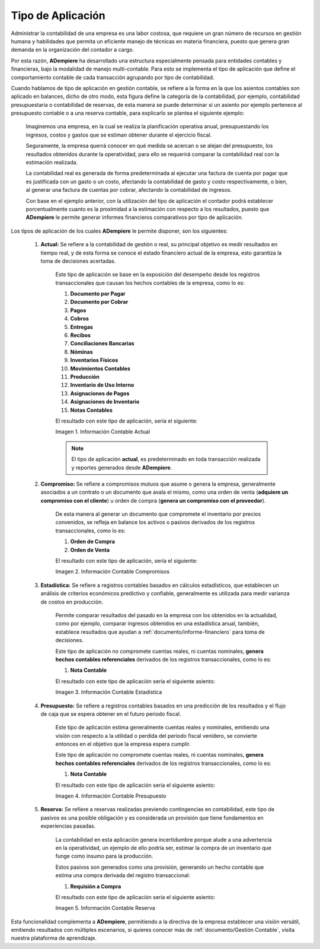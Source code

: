 .. _ERPyA: http://erpya.com
.. |Información Contable Actual| image:: resources/Info-Accounting01.png
.. |Información Contable Presupuesto| image:: resources/Info-Accounting02.png
.. |Información Contable Compromiso| image:: resources/Info-Accounting03.png
.. |Información Contable Estadística| image:: resources/Info-Accounting04.png
.. |Información Contable Reserva| image:: resources/Info-Accounting05.png

.. _documento/tipo-de-aplicación:

======================
**Tipo de Aplicación**
======================

Administrar la contabilidad de una empresa es una labor costosa, que requiere un gran número de recursos en gestión humana y habilidades que permita un eficiente manejo de técnicas en materia financiera, puesto que genera gran demanda en la organización del contador a cargo.

Por esta razón, **ADempiere** ha desarrollado una estructura especialmente pensada para entidades contables y financieras, bajo la modalidad de manejo multi-contable. Para esto se implementa el tipo de aplicación que define el comportamiento contable de cada transacción agrupando por tipo de contabilidad.

Cuando hablamos de tipo de aplicación en gestión contable, se refiere a la forma en la que los asientos contables son aplicado en balances, dicho de otro modo, esta figura define la categoría de la contabilidad, por ejemplo, contabilidad presupuestaria o contabilidad de reservas, de esta manera se puede determinar si un asiento por ejemplo pertenece al presupuesto contable o a una reserva contable, para explicarlo se plantea el siguiente ejemplo:

    Imaginemos una empresa, en la cual se realiza la planificación operativa anual, presupuestando los ingresos, costos y gastos que se estiman obtener durante el ejercicio fiscal.

    Seguramente, la empresa querrá conocer en qué medida se acercan o se alejan del presupuesto, los resultados obtenidos durante la operatividad, para ello se requerirá comparar la contabilidad real con la estimación realizada.

    La contabilidad real es generada de forma predeterminada al ejecutar una factura de cuenta por pagar que es justificada con un gasto o un costo, afectando la contabilidad de gasto y costo respectivamente, o bien, al generar una factura de cuentas por cobrar, afectando la contabilidad de ingresos.

    Con base en el ejemplo anterior, con la utilización del tipo de aplicación el contador podrá establecer porcentualmente cuanto es la proximidad a la estimación con respecto a los resultados, puesto que **ADempiere** le permite generar informes financieros comparativos por tipo de aplicación.

Los tipos de aplicación de los cuales **ADempiere** le permite disponer, son los siguientes:

    #. **Actual:** Se refiere a la contabilidad de gestión o real, su principal objetivo es medir resultados en tiempo real, y de esta forma se conoce el estado financiero actual de la empresa, esto garantiza la toma de decisiones acertadas.
    
        Este tipo de aplicación se base en la exposición del desempeño desde los registros transaccionales que causan los hechos contables de la empresa, como lo es:

        #. **Documento por Pagar**

        #. **Documento por Cobrar**

        #. **Pagos**

        #. **Cobros**

        #. **Entregas**

        #. **Recibos**

        #. **Conciliaciones Bancarias**

        #. **Nóminas**

        #. **Inventarios Físicos**

        #. **Movimientos Contables**

        #. **Producción**

        #. **Inventario de Uso Interno**

        #. **Asignaciones de Pagos**

        #. **Asignaciones de Inventario**

        #. **Notas Contables**

        El resultado con este tipo de aplicación, sería el siguiente:

        |Información Contable Actual|

        Imagen 1. Información Contable Actual

        .. note::

            El tipo de aplicación **actual**, es predeterminado en toda transacción realizada y reportes generados desde **ADempiere**.

    #. **Compromiso:** Se refiere a compromisos mutuos que asume o genera la empresa, generalmente asociados a un contrato o un documento que avala el mismo, como una orden de venta (**adquiere un compromiso con el cliente**) u orden de compra (**genera un compromiso con el proveedor**).

        De esta manera al generar un documento que compromete el inventario por precios convenidos, se refleja en balance los activos o pasivos derivados de los registros transaccionales, como lo es:

        #. **Orden de Compra**

        #. **Orden de Venta**

        El resultado con este tipo de aplicación, sería el siguiente:

        |Información Contable Compromiso|

        Imagen 2. Información Contable Compromisos

    #. **Estadística:** Se refiere a registros contables basados en cálculos estadísticos, que establecen un análisis de criterios económicos predictivo y confiable, generalmente es utilizada para medir varianza de costos en producción.

        Permite comparar resultados del pasado en la empresa con los obtenidos en la actualidad, como por ejemplo, comparar ingresos obtenidos en una estadística anual, también, establece resultados que ayudan a :ref:`documento/informe-financiero` para toma de decisiones.

        Este tipo de aplicación no compromete cuentas reales, ni cuentas nominales, **genera hechos contables referenciales** derivados de los registros transaccionales, como lo es:

        #. **Nota Contable**

        El resultado con este tipo de aplicación sería el siguiente asiento:

        |Información Contable Estadística|

        Imagen 3. Información Contable Estadística

    #. **Presupuesto:** Se refiere a registros contables basados en una predicción de los resultados y el flujo de caja que se espera obtener en el futuro periodo fiscal.

        Este tipo de aplicación estima generalmente cuentas reales y nominales, emitiendo una visión con respecto a la utilidad o perdida del periodo fiscal venidero, se convierte entonces en el objetivo que la empresa espera cumplir.

        Este tipo de aplicación no compromete cuentas reales, ni cuentas nominales, **genera hechos contables referenciales** derivados de los registros transaccionales, como lo es:

        #. **Nota Contable**

        El resultado con este tipo de aplicación sería el siguiente asiento:

        |Información Contable Presupuesto|

        Imagen 4. Información Contable Presupuesto

    #. **Reserva:** Se refiere a reservas realizadas previendo contingencias en contabilidad, este tipo de pasivos es una posible obligación y es considerada un provisión que tiene fundamentos en experiencias pasadas.

        La contabilidad en esta aplicación genera incertidumbre porque alude a una advertencia en la operatividad, un ejemplo de ello podría ser, estimar la compra de un inventario que funge como insumo para la producción.

        Estos pasivos son generados como una provisión, generando un hecho contable que estima una compra derivada del registro transaccional:

        #. **Requisión a Compra**

        El resultado con este tipo de aplicación sería el siguiente asiento:

        |Información Contable Reserva|

        Imagen 5. Información Contable Reserva

Esta funcionalidad complementa a **ADempiere**, permitiendo a la directiva de la empresa establecer una visión versátil, emitiendo resultados con múltiples escenarios, si quieres conocer más de :ref:`documento/Gestión Contable`, visita nuestra plataforma de aprendizaje.
